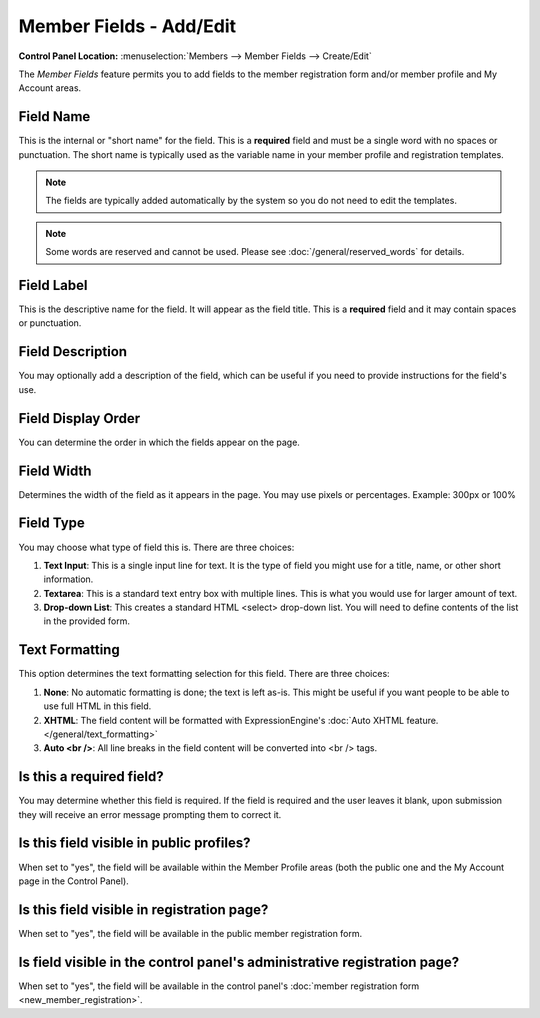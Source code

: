 Member Fields - Add/Edit
========================

.. rst-class:: cp-path

**Control Panel Location:** :menuselection:`Members --> Member Fields --> Create/Edit`

The *Member Fields* feature permits you to add fields to the member
registration form and/or member profile and My Account areas.

|Custom Member Field Edit|

Field Name
~~~~~~~~~~

This is the internal or "short name" for the field. This is a
**required** field and must be a single word with no spaces or
punctuation. The short name is typically used as the variable name in
your member profile and registration templates. 

.. note:: The fields are typically added automatically by the system so
   you do not need to edit the templates.

.. note:: Some words are reserved and cannot be used. Please
   see :doc:`/general/reserved_words` for details.

Field Label
~~~~~~~~~~~

This is the descriptive name for the field. It will appear as the field
title. This is a **required** field and it may contain spaces or
punctuation.

Field Description
~~~~~~~~~~~~~~~~~

You may optionally add a description of the field, which can be useful
if you need to provide instructions for the field's use.

Field Display Order
~~~~~~~~~~~~~~~~~~~

You can determine the order in which the fields appear on the page.

Field Width
~~~~~~~~~~~

Determines the width of the field as it appears in the page. You may use
pixels or percentages. Example: 300px or 100%

Field Type
~~~~~~~~~~

You may choose what type of field this is. There are three choices:

#. **Text Input**: This is a single input line for text. It is the type
   of field you might use for a title, name, or other short information.
#. **Textarea**: This is a standard text entry box with multiple lines.
   This is what you would use for larger amount of text.
#. **Drop-down List**: This creates a standard HTML <select> drop-down
   list. You will need to define contents of the list in the provided
   form.

Text Formatting
~~~~~~~~~~~~~~~

This option determines the text formatting selection for this field.
There are three choices:

#. **None**: No automatic formatting is done; the text is left as-is.
   This might be useful if you want people to be able to use full HTML
   in this field.
#. **XHTML**: The field content will be formatted with
   ExpressionEngine's :doc:`Auto XHTML feature. 
   </general/text_formatting>`
#. **Auto <br />**: All line breaks in the field content will be
   converted into <br /> tags.

Is this a required field?
~~~~~~~~~~~~~~~~~~~~~~~~~

You may determine whether this field is required. If the field is
required and the user leaves it blank, upon submission they will receive
an error message prompting them to correct it.

Is this field visible in public profiles?
~~~~~~~~~~~~~~~~~~~~~~~~~~~~~~~~~~~~~~~~~

When set to "yes", the field will be available within the Member Profile
areas (both the public one and the My Account page in the Control
Panel).

Is this field visible in registration page?
~~~~~~~~~~~~~~~~~~~~~~~~~~~~~~~~~~~~~~~~~~~

When set to "yes", the field will be available in the public member
registration form.

Is field visible in the control panel's administrative registration page?
~~~~~~~~~~~~~~~~~~~~~~~~~~~~~~~~~~~~~~~~~~~~~~~~~~~~~~~~~~~~~~~~~~~~~~~~~

When set to "yes", the field will be available in the control panel's
:doc:`member registration form <new_member_registration>`.

.. |Custom Member Field Edit| image:: ../../images/custom_member_field_edit.png
